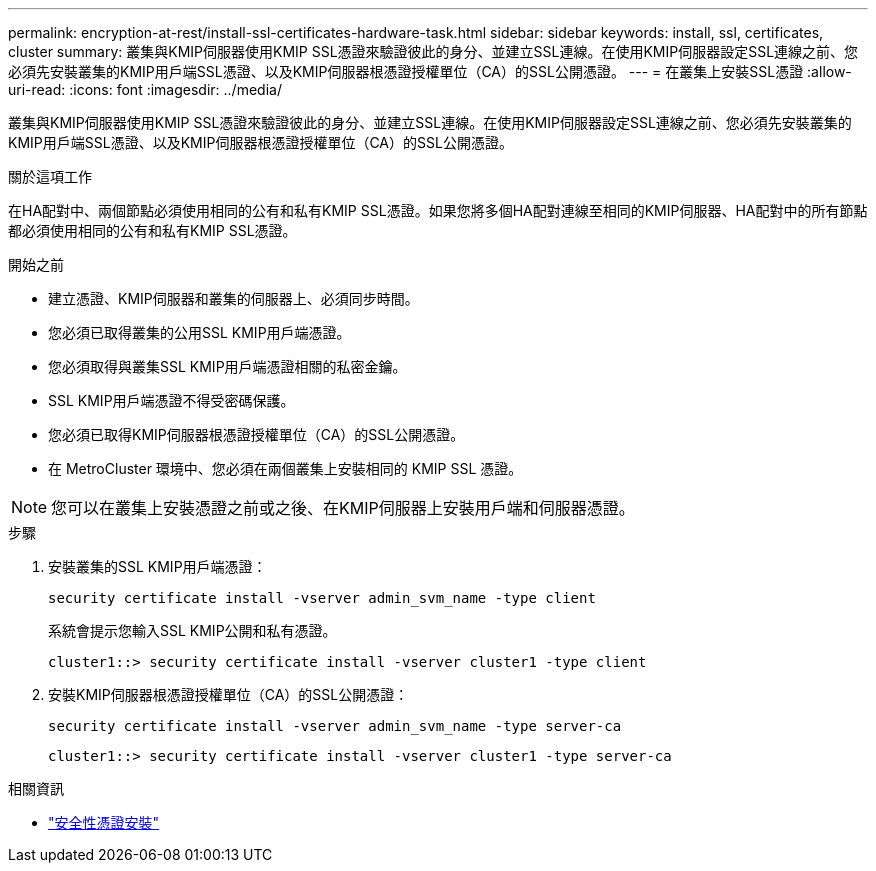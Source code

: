 ---
permalink: encryption-at-rest/install-ssl-certificates-hardware-task.html 
sidebar: sidebar 
keywords: install, ssl, certificates, cluster 
summary: 叢集與KMIP伺服器使用KMIP SSL憑證來驗證彼此的身分、並建立SSL連線。在使用KMIP伺服器設定SSL連線之前、您必須先安裝叢集的KMIP用戶端SSL憑證、以及KMIP伺服器根憑證授權單位（CA）的SSL公開憑證。 
---
= 在叢集上安裝SSL憑證
:allow-uri-read: 
:icons: font
:imagesdir: ../media/


[role="lead"]
叢集與KMIP伺服器使用KMIP SSL憑證來驗證彼此的身分、並建立SSL連線。在使用KMIP伺服器設定SSL連線之前、您必須先安裝叢集的KMIP用戶端SSL憑證、以及KMIP伺服器根憑證授權單位（CA）的SSL公開憑證。

.關於這項工作
在HA配對中、兩個節點必須使用相同的公有和私有KMIP SSL憑證。如果您將多個HA配對連線至相同的KMIP伺服器、HA配對中的所有節點都必須使用相同的公有和私有KMIP SSL憑證。

.開始之前
* 建立憑證、KMIP伺服器和叢集的伺服器上、必須同步時間。
* 您必須已取得叢集的公用SSL KMIP用戶端憑證。
* 您必須取得與叢集SSL KMIP用戶端憑證相關的私密金鑰。
* SSL KMIP用戶端憑證不得受密碼保護。
* 您必須已取得KMIP伺服器根憑證授權單位（CA）的SSL公開憑證。
* 在 MetroCluster 環境中、您必須在兩個叢集上安裝相同的 KMIP SSL 憑證。



NOTE: 您可以在叢集上安裝憑證之前或之後、在KMIP伺服器上安裝用戶端和伺服器憑證。

.步驟
. 安裝叢集的SSL KMIP用戶端憑證：
+
`security certificate install -vserver admin_svm_name -type client`

+
系統會提示您輸入SSL KMIP公開和私有憑證。

+
`cluster1::> security certificate install -vserver cluster1 -type client`

. 安裝KMIP伺服器根憑證授權單位（CA）的SSL公開憑證：
+
`security certificate install -vserver admin_svm_name -type server-ca`

+
`cluster1::> security certificate install -vserver cluster1 -type server-ca`



.相關資訊
* link:https://docs.netapp.com/us-en/ontap-cli/security-certificate-install.html["安全性憑證安裝"^]

